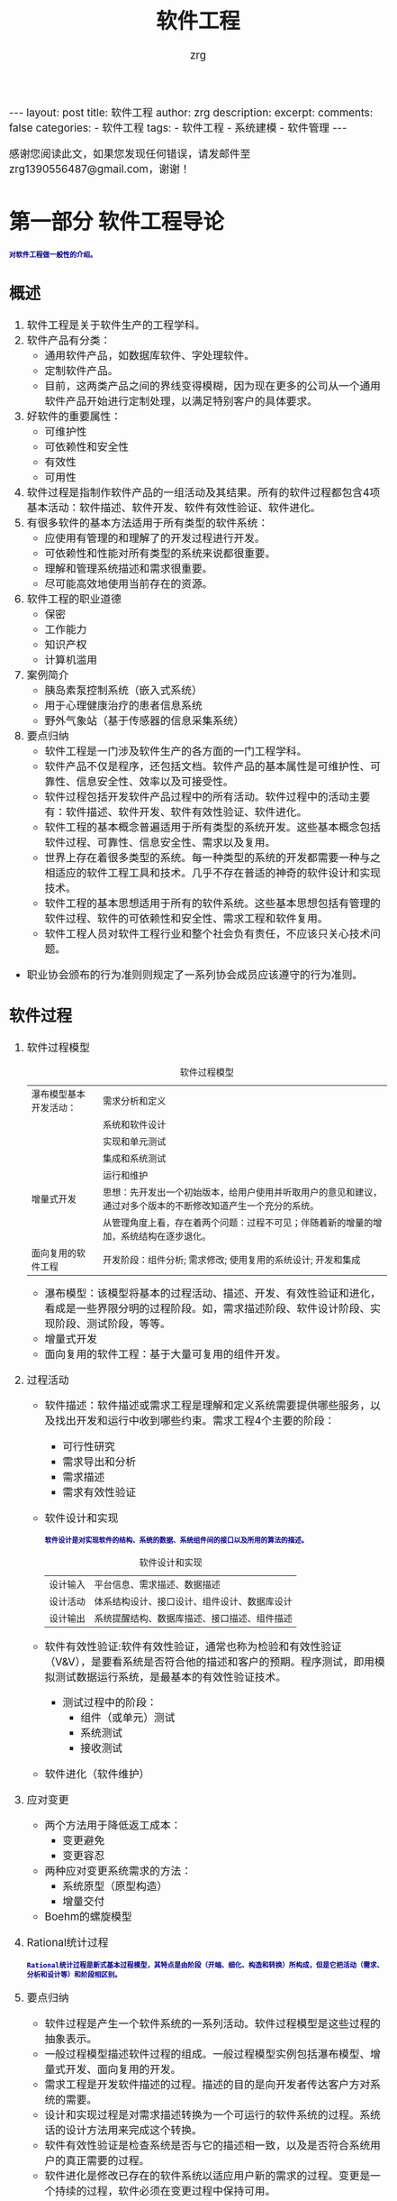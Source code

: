 #+TITLE:  软件工程 
#+AUTHOR:    zrg
#+EMAIL:     zrg1390556487@gmail.com
#+LANGUAGE:  cn
#+OPTIONS:   H:3 num:t toc:nil \n:nil @:t ::t |:t ^:nil -:t f:t *:t <:t
#+OPTIONS:   TeX:t LaTeX:t skip:nil d:nil todo:t pri:nil tags:not-in-toc
#+INFOJS_OPT: view:plain toc:t ltoc:t mouse:underline buttons:0 path:http://cs3.swfc.edu.cn/~20121156044/.org-info.js />
#+HTML_HEAD: <link rel="stylesheet" type="text/css" href="http://cs3.swfu.edu.cn/~20121156044/.org-manual.css" />
#+EXPORT_SELECT_TAGS: export
#+HTML_HEAD_EXTRA: <style>body {font-size:14pt} code {font-weight:bold;font-size:12px; color:darkblue}</style>
#+EXPORT_EXCLUDE_TAGS: noexport
#+LINK_UP:   
#+LINK_HOME: 
#+XSLT: 

#+STARTUP: showall indent
#+STARTUP: hidestars
#+BEGIN_EXPORT HTML
---
layout: post
title: 软件工程
author: zrg
description: 
excerpt: 
comments: false
categories: 
- 软件工程
tags:
- 软件工程
- 系统建模
- 软件管理
---
#+END_EXPORT

# (setq org-export-html-use-infojs nil)
感谢您阅读此文，如果您发现任何错误，请发邮件至 zrg1390556487@gmail.com，谢谢！
# (setq org-export-html-style nil)

* 第一部分 软件工程导论
: 对软件工程做一般性的介绍。
** 概述
1. 软件工程是关于软件生产的工程学科。
2. 软件产品有分类：
	- 通用软件产品，如数据库软件、字处理软件。
	- 定制软件产品。
	- 目前，这两类产品之间的界线变得模糊，因为现在更多的公司从一个通用软件产品开始进行定制处理，以满足特别客户的具体要求。
3. 好软件的重要属性：
	- 可维护性
	- 可依赖性和安全性
	- 有效性
	- 可用性
4. 软件过程是指制作软件产品的一组活动及其结果。所有的软件过程都包含4项基本活动：软件描述、软件开发、软件有效性验证、软件进化。
5. 有很多软件的基本方法适用于所有类型的软件系统：
	- 应使用有管理的和理解了的开发过程进行开发。
	- 可依赖性和性能对所有类型的系统来说都很重要。
	- 理解和管理系统描述和需求很重要。
	- 尽可能高效地使用当前存在的资源。
6. 软件工程的职业道德
	- 保密
	- 工作能力
	- 知识产权
	- 计算机滥用
7. 案例简介
	- 胰岛素泵控制系统（嵌入式系统）
	- 用于心理健康治疗的患者信息系统
	- 野外气象站（基于传感器的信息采集系统）
8. 要点归纳
	- 软件工程是一门涉及软件生产的各方面的一门工程学科。
	- 软件产品不仅是程序，还包括文档。软件产品的基本属性是可维护性、可靠性、信息安全性、效率以及可接受性。
	- 软件过程包括开发软件产品过程中的所有活动。软件过程中的活动主要有：软件描述、软件开发、软件有效性验证、软件进化。
	- 软件工程的基本概念普遍适用于所有类型的系统开发。这些基本概念包括软件过程、可靠性、信息安全性、需求以及复用。
	- 世界上存在着很多类型的系统。每一种类型的系统的开发都需要一种与之相适应的软件工程工具和技术。几乎不存在普适的神奇的软件设计和实现技术。
	- 软件工程的基本思想适用于所有的软件系统。这些基本思想包括有管理的软件过程、软件的可依赖性和安全性、需求工程和软件复用。
	- 软件工程人员对软件工程行业和整个社会负有责任，不应该只关心技术问题。
- 职业协会颁布的行为准则则规定了一系列协会成员应该遵守的行为准则。
** 软件过程
1. 软件过程模型
   #+CAPTION: 软件过程模型
	|------------------------+----------------------------------------------------------------------------------------------------------------|
	| 瀑布模型基本开发活动： | 需求分析和定义                                                                                                 |
	|                        | 系统和软件设计                                                                                                 |
	|                        | 实现和单元测试                                                                                                 |
	|                        | 集成和系统测试                                                                                                 |
	|                        | 运行和维护                                                                                                     |
	|------------------------+----------------------------------------------------------------------------------------------------------------|
	| 增量式开发             | 思想：先开发出一个初始版本，给用户使用并听取用户的意见和建议，通过对多个版本的不断修改知道产生一个充分的系统。 |
	|                        | 从管理角度上看，存在着两个问题：过程不可见；伴随着新的增量的增加，系统结构在逐步退化。                         |
	|------------------------+----------------------------------------------------------------------------------------------------------------|
	| 面向复用的软件工程     | 开发阶段：组件分析; 需求修改; 使用复用的系统设计; 开发和集成                                                   |
	|------------------------+----------------------------------------------------------------------------------------------------------------|
   - 瀑布模型：该模型将基本的过程活动、描述、开发、有效性验证和进化，看成是一些界限分明的过程阶段。如，需求描述阶段、软件设计阶段、实现阶段、测试阶段，等等。
   - 增量式开发
   - 面向复用的软件工程：基于大量可复用的组件开发。 
2. 过程活动
   + 软件描述：软件描述或需求工程是理解和定义系统需要提供哪些服务，以及找出开发和运行中收到哪些约束。需求工程4个主要的阶段：
     - 可行性研究
     - 需求导出和分析
     - 需求描述
     - 需求有效性验证
   + 软件设计和实现
     : 软件设计是对实现软件的结构、系统的数据、系统组件间的接口以及所用的算法的描述。
     #+CAPTION: 软件设计和实现
	 | 设计输入 | 平台信息、需求描述、数据描述                 |
	 | 设计活动 | 体系结构设计、接口设计、组件设计、数据库设计 |
	 | 设计输出 | 系统提醒结构、数据库描述、接口描述、组件描述 |
   + 软件有效性验证:软件有效性验证，通常也称为检验和有效性验证（V&V），是要看系统是否符合他的描述和客户的预期。程序测试，即用模拟测试数据运行系统，是最基本的有效性验证技术。
     + 测试过程中的阶段：
       - 组件（或单元）测试
       - 系统测试
       - 接收测试
   + 软件进化（软件维护）
3. 应对变更
   + 两个方法用于降低返工成本：
     - 变更避免
     - 变更容忍
   + 两种应对变更系统需求的方法：
     - 系统原型（原型构造）
     - 增量交付
   + Boehm的螺旋模型
4. Rational统计过程
	: Rational统计过程是新式基本过程模型，其特点是由阶段（开端、细化、构造和转换）所构成，但是它把活动（需求、分析和设计等）和阶段相区别。
5. 要点归纳
   - 软件过程是产生一个软件系统的一系列活动。软件过程模型是这些过程的抽象表示。
   - 一般过程模型描述软件过程的组成。一般过程模型实例包括瀑布模型、增量式开发、面向复用的开发。
   - 需求工程是开发软件描述的过程。描述的目的是向开发者传达客户方对系统的需要。
   - 设计和实现过程是对需求描述转换为一个可运行的软件系统的过程。系统话的设计方法用来完成这个转换。
   - 软件有效性验证是检查系统是否与它的描述相一致，以及是否符合系统用户的真正需要的过程。
   - 软件进化是修改已存在的软件系统以适应用户新的需求的过程。变更是一个持续的过程，软件必须在变更过程中保持可用。
   - 过程应包含应对变更的活动。这可能包含一个原型构造阶段，以帮助避免在需求和设计上的错误决定。过程也应该适应迭代和交付，这样变更时就不会对整个系统带来干扰。
   - Rational统一过程是新式基本过程模型，其特点是由阶段（开端、细化、构造和转换）所构成可，但是它把活动（需求、分析和设计等）和阶段相区别。
** 敏捷开发
** 需求工程
** UML语言对系统建模
** 体系结构设计
** 面向对象的设计和设计模式的使用
** 软件测试
** 软件进化
* 第二部分 可依赖性和信息安全性
** 社会技术系统
** 可依赖性与信息安全性

** 可依赖性与信息安全性描述

** 可依赖性工程

** 信息安全工程

** 可依赖性与信息安全保证 

* 第三部分 高级软件工程
** 软件复用

** 基于组件的软件工程

** 分布式软件工程

** 面向服务的体系结构

** 嵌入式软件

** 面向对象的软件工程

* 第四部分 软件管理

** 项目管理

** 项目规划

** 质量管理

** 配置管理

** 过程改善
